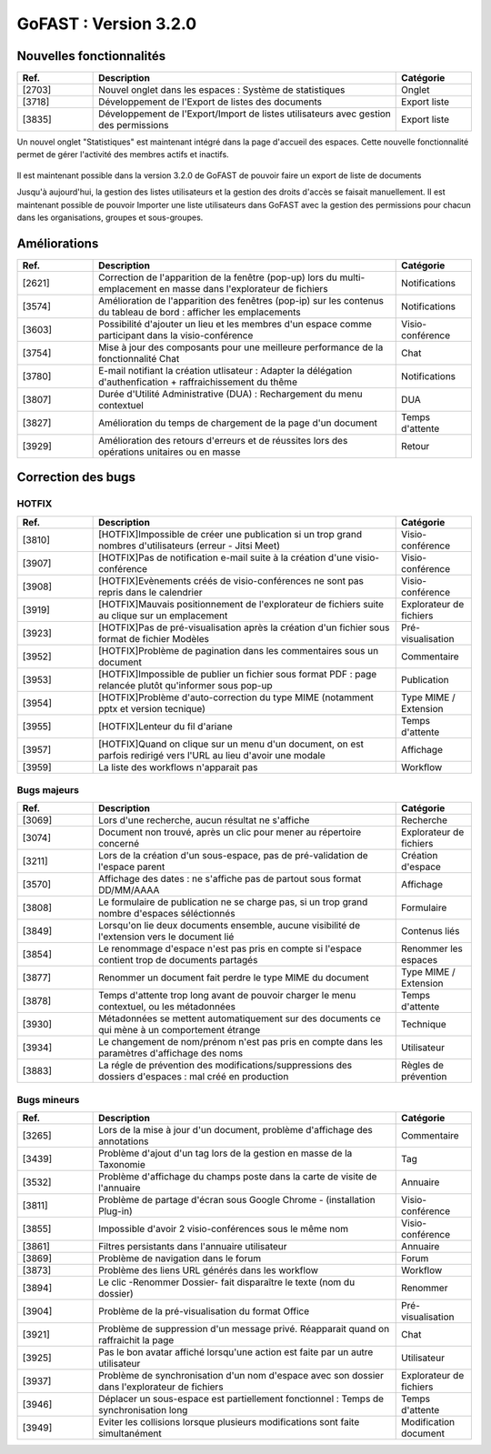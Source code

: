 ********************************************
GoFAST :  Version 3.2.0 
********************************************

Nouvelles fonctionnalités
############################################

.. csv-table:: 
   :header: "Ref.", "Description", "Catégorie"
   :widths: 10, 40, 10
   
   "[2703]", "Nouvel onglet dans les espaces : Système de statistiques", "Onglet"
   "[3718]", "Développement de l'Export de listes des documents", "Export liste"
   "[3835]", "Développement de l'Export/Import de listes utilisateurs avec gestion des permissions", "Export liste"

Un nouvel onglet "Statistiques" est maintenant intégré dans la page d'accueil des espaces. Cette nouvelle fonctionnalité permet de gérer l'activité des membres actifs et inactifs. 

.. figure:: gofast-docs/docs-gofast-users/img/Statistiques.png
   :alt:

.. figure:: img/Statistiques.png
   :alt: 
    
Il est maintenant possible dans la version 3.2.0 de GoFAST de pouvoir faire un export de liste de documents



Jusqu'à aujourd'hui, la gestion des listes utilisateurs et la gestion des droits d'accès se faisait manuellement. Il est maintenant possible de pouvoir Importer une liste utilisateurs dans GoFAST avec la gestion des permissions pour chacun dans les organisations, groupes et sous-groupes. 

.. image:: Statistiques.jpg
    :width: 200px
    :align: center
    :height: 100px
    :alt: alternate text



Améliorations
############################################

.. csv-table::  
   :header: "Ref.", "Description", "Catégorie"
   :widths: 10, 40, 10
   
   "[2621]", "Correction de l'apparition de la fenêtre (pop-up) lors du multi-emplacement en masse dans l'explorateur de fichiers", "Notifications"
   "[3574]", "Amélioration de l'apparition des fenêtres (pop-ip) sur les contenus du tableau de bord : afficher les emplacements", "Notifications"
   "[3603]", "Possibilité d'ajouter un lieu et les membres d'un espace comme participant dans la visio-conférence", "Visio-conférence"
   "[3754]", "Mise à jour des composants pour une meilleure performance de la fonctionnalité Chat", "Chat"
   "[3780]", "E-mail notifiant la création utlisateur : Adapter la délégation d'authenfication + raffraichissement du thême", "Notifications"
   "[3807]", "Durée d'Utilité Administrative (DUA) : Rechargement du menu contextuel", "DUA"
   "[3827]", "Amélioration du temps de chargement de la page d'un document", "Temps d'attente"
   "[3929]", "Amélioration des retours d'erreurs et de réussites lors des opérations unitaires ou en masse", "Retour"
   


Correction des bugs
############################################

HOTFIX
**********************
.. csv-table::  
   :header: "Ref.", "Description", "Catégorie"
   :widths: 10, 40, 10
   
   "[3810]", "[HOTFIX]Impossible de créer une publication si un trop grand nombres d'utilisateurs (erreur - Jitsi Meet)", "Visio-conférence"
   "[3907]", "[HOTFIX]Pas de notification e-mail suite à la création d'une visio-conférence", "Visio-conférence"
   "[3908]", "[HOTFIX]Evènements créés de visio-conférences ne sont pas repris dans le calendrier", "Visio-conférence"
   "[3919]", "[HOTFIX]Mauvais positionnement de l'explorateur de fichiers suite au clique sur un emplacement", "Explorateur de fichiers"
   "[3923]", "[HOTFIX]Pas de pré-visualisation après la création d'un fichier sous format de fichier Modèles", "Pré-visualisation"
   "[3952]", "[HOTFIX]Problème de pagination dans les commentaires sous un document", "Commentaire"
   "[3953]", "[HOTFIX]Impossible de publier un fichier sous format PDF : page relancée plutôt qu'informer sous pop-up", "Publication"
   "[3954]", "[HOTFIX]Problème d'auto-correction du type MIME (notamment pptx et version tecnique)", "Type MIME / Extension"
   "[3955]", "[HOTFIX]Lenteur du fil d'ariane", "Temps d'attente"
   "[3957]", "[HOTFIX]Quand on clique sur un menu d'un document, on est parfois redirigé vers l'URL au lieu d'avoir une modale", "Affichage"
   "[3959]", "La liste des workflows n'apparait pas", "Workflow"



Bugs majeurs
**********************
.. csv-table::  
   :header: "Ref.", "Description", "Catégorie"
   :widths: 10, 40, 10
   
   "[3069]", "Lors d'une recherche, aucun résultat ne s'affiche", "Recherche"
   "[3074]", "Document non trouvé, après un clic pour mener au répertoire concerné", "Explorateur de fichiers"
   "[3211]", "Lors de la création d'un sous-espace, pas de pré-validation de l'espace parent", "Création d'espace"
   "[3570]", "Affichage des dates : ne s'affiche pas de partout sous format DD/MM/AAAA", "Affichage"
   "[3808]", "Le formulaire de publication ne se charge pas, si un trop grand nombre d'espaces séléctionnés", "Formulaire" 
   "[3849]", "Lorsqu'on lie deux documents ensemble, aucune visibilité de l'extension vers le document lié", "Contenus liés"
   "[3854]", "Le renommage d'espace n'est pas pris en compte si l'espace contient trop de documents partagés", "Renommer les espaces"
   "[3877]", "Renommer un document fait perdre le type MIME du document", "Type MIME / Extension"
   "[3878]", "Temps d'attente trop long avant de pouvoir charger le menu contextuel, ou les métadonnées", "Temps d'attente"
   "[3930]", "Métadonnées se mettent automatiquement sur des documents ce qui mène à un comportement étrange", "Technique"
   "[3934]", "Le changement de nom/prénom n'est pas pris en compte dans les paramètres d'affichage des noms", "Utilisateur"
   "[3883]", "La régle de prévention des modifications/suppressions des dossiers d'espaces : mal créé en production", "Règles de prévention"



Bugs mineurs
**********************
.. csv-table::  
   :header: "Ref.", "Description", "Catégorie"
   :widths: 10, 40, 10
   
   "[3265]", "Lors de la mise à jour d'un document, problème d'affichage des annotations", "Commentaire"
   "[3439]", "Problème d'ajout d'un tag lors de la gestion en masse de la Taxonomie", "Tag"
   "[3532]", "Problème d'affichage du champs poste dans la carte de visite de l'annuaire", "Annuaire"
   "[3811]", "Problème de partage d'écran sous Google Chrome - (installation Plug-in)", "Visio-conférence"
   "[3855]", "Impossible d'avoir 2 visio-conférences sous le même nom", "Visio-conférence"
   "[3861]", "Filtres persistants dans l'annuaire utilisateur", "Annuaire"
   "[3869]", "Problème de navigation dans le forum", "Forum"
   "[3873]", "Problème des liens URL générés dans les workflow", "Workflow"
   "[3894]", "Le clic -Renommer Dossier- fait disparaître le texte (nom du dossier)", "Renommer"
   "[3904]", "Problème de la pré-visualisation du format Office", "Pré-visualisation"
   "[3921]", "Problème de suppression d'un message privé. Réapparait quand on raffraichit la page", "Chat"
   "[3925]", "Pas le bon avatar affiché lorsqu'une action est faite par un autre utilisateur", "Utilisateur"
   "[3937]", "Problème de synchronisation d'un nom d'espace avec son dossier dans l'explorateur de fichiers", "Explorateur de fichiers"
   "[3946]", "Déplacer un sous-espace est partiellement fonctionnel : Temps de synchronisation long", "Temps d'attente"
   "[3949]", "Eviter les collisions lorsque plusieurs modifications sont faite simultanément", "Modification document"

